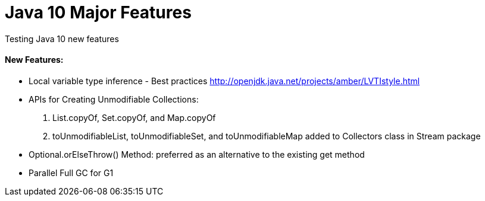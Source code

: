 = Java 10 Major Features

Testing Java 10 new features

==== New Features:
- Local variable type inference - Best practices http://openjdk.java.net/projects/amber/LVTIstyle.html
- APIs for Creating Unmodifiable Collections:
    . List.copyOf, Set.copyOf, and Map.copyOf
    . toUnmodifiableList, toUnmodifiableSet, and toUnmodifiableMap added to Collectors class in Stream package
- Optional.orElseThrow() Method: preferred as an alternative to the existing get method
- Parallel Full GC for G1


